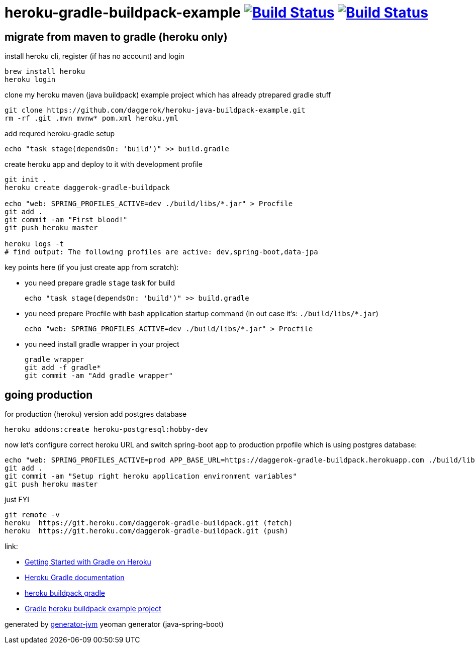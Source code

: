 = heroku-gradle-buildpack-example image:https://travis-ci.org/daggerok/heroku-gradle-buildpack-example.svg?branch=master["Build Status", link="https://travis-ci.org/daggerok/heroku-gradle-buildpack-example"] image:https://gitlab.com/daggerok/heroku-gradle-buildpack-example/badges/master/build.svg["Build Status", link="https://gitlab.com/daggerok/heroku-gradle-buildpack-example/-/jobs"]

//tag::content[]
== migrate from maven to gradle (heroku only)

.install heroku cli, register (if has no account) and login
[source,bash]
----
brew install heroku
heroku login
----

.clone my heroku maven (java buildpack) example project which has already ptrepared gradle stuff
[source,yml]
----
git clone https://github.com/daggerok/heroku-java-buildpack-example.git
rm -rf .git .mvn mvnw* pom.xml heroku.yml
----

.add requred heroku-gradle setup
[source,yml]
----
echo "task stage(dependsOn: 'build')" >> build.gradle
----

.create heroku app and deploy to it with development profile
[source,yml]
----
git init .
heroku create daggerok-gradle-buildpack

echo "web: SPRING_PROFILES_ACTIVE=dev ./build/libs/*.jar" > Procfile
git add .
git commit -am "First blood!"
git push heroku master

heroku logs -t
# find output: The following profiles are active: dev,spring-boot,data-jpa
----

key points here (if you just create app from scratch):

- you need prepare gradle `stage` task for build

  echo "task stage(dependsOn: 'build')" >> build.gradle

- you need prepare Procfile with bash application startup command (in out case it's: `./build/libs/*.jar`)

  echo "web: SPRING_PROFILES_ACTIVE=dev ./build/libs/*.jar" > Procfile

- you need install gradle wrapper in your project

  gradle wrapper
  git add -f gradle*
  git commit -am "Add gradle wrapper"

== going production

.for production (heroku) version add postgres database
[source,bash]
----
heroku addons:create heroku-postgresql:hobby-dev
----

.now let's configure correct heroku URL and switch spring-boot app to production prpofile which is using postgres database:
[source,bash]
----
echo "web: SPRING_PROFILES_ACTIVE=prod APP_BASE_URL=https://daggerok-gradle-buildpack.herokuapp.com ./build/libs/*.jar" > Procfile
git add .
git commit -am "Setup right heroku application environment variables"
git push heroku master
----

.just FYI
[source,bash]
----
git remote -v
heroku  https://git.heroku.com/daggerok-gradle-buildpack.git (fetch)
heroku  https://git.heroku.com/daggerok-gradle-buildpack.git (push)
----

link:

- link:https://devcenter.heroku.com/articles/getting-started-with-gradle-on-heroku#deploy-the-app[Getting Started with Gradle on Heroku]
- link:https://devcenter.heroku.com/articles/deploying-gradle-apps-on-heroku[Heroku Gradle documentation]
- link:https://github.com/heroku/heroku-buildpack-gradle[heroku buildpack gradle]
- link:https://github.com/heroku/gradle-getting-started[Gradle heroku buildpack example project]

generated by link:https://github.com/daggerok/generator-jvm/[generator-jvm] yeoman generator (java-spring-boot)
//end::content[]
